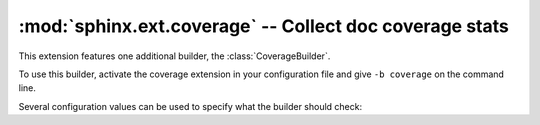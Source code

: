 :mod:`sphinx.ext.coverage` -- Collect doc coverage stats
========================================================

.. module:: sphinx.ext.coverage
   :synopsis: Check Python modules and C API for coverage in the documentation.

This extension features one additional builder, the :class:`CoverageBuilder`.

.. class:: CoverageBuilder

   To use this builder, activate the coverage extension in your configuration
   file and give ``-b coverage`` on the command line.

.. todo:: Write this section.

Several configuration values can be used to specify what the builder
should check:

.. confval:: coverage_ignore_modules

.. confval:: coverage_ignore_functions

.. confval:: coverage_ignore_classes

.. confval:: coverage_ignore_pyobjects

   List of :std:doc:`Python regular expressions <python:library/re>`.

   If any of these regular expressions matches any part of the full import path
   of a Python object, that Python object is excluded from the documentation
   coverage report.

   .. _Python regular expressions: https://docs.python.org/library/re

   .. versionadded:: 2.1

.. confval:: coverage_c_path

.. confval:: coverage_c_regexes

.. confval:: coverage_ignore_c_items

.. confval:: coverage_write_headline

   Set to ``False`` to not write headlines.

   .. versionadded:: 1.1

.. confval:: coverage_skip_undoc_in_source

   Skip objects that are not documented in the source with a docstring.
   ``False`` by default.

   .. versionadded:: 1.1

.. confval:: coverage_show_missing_items

   Print objects that are missing to standard output also.
   ``False`` by default.

   .. versionadded:: 3.1

.. confval:: coverage_statistics_to_report

   Print a tabluar report of the coverage statistics to the coverage report.
   ``True`` by default.

   Example output:

   .. code-block:: text

      +-----------------------+----------+--------------+
      | Module                | Coverage | Undocumented |
      +=======================+==========+==============+
      | package.foo_module    | 100.00%  | 0            |
      +-----------------------+----------+--------------+
      | package.bar_module    | 83.33%   | 1            |
      +-----------------------+----------+--------------+

   .. versionadded:: 7.2

.. confval:: coverage_statistics_to_stdout

   Print a tabluar report of the coverage statistics to standard output.
   ``False`` by default.

   Example output:

   .. code-block:: text

      +-----------------------+----------+--------------+
      | Module                | Coverage | Undocumented |
      +=======================+==========+==============+
      | package.foo_module    | 100.00%  | 0            |
      +-----------------------+----------+--------------+
      | package.bar_module    | 83.33%   | 1            |
      +-----------------------+----------+--------------+

   .. versionadded:: 7.2
